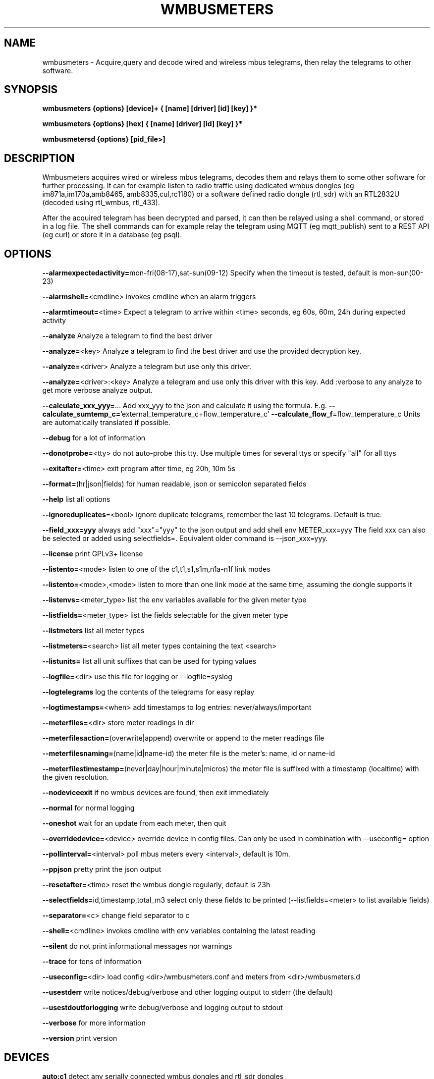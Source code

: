.TH WMBUSMETERS 1
.SH NAME
wmbusmeters \- Acquire,query and decode wired and wireless mbus telegrams, then relay the telegrams to other software.

.SH SYNOPSIS
.B wmbusmeters {options} [device]+ { [name] [driver] [id] [key] }*

.B wmbusmeters {options} [hex]    { [name] [driver] [id] [key] }*

.B wmbusmetersd {options} [pid_file>]

.SH DESCRIPTION

Wmbusmeters acquires wired or wireless mbus telegrams, decodes them and relays them to
some other software for further processing.  It can for example listen
to radio traffic using dedicated wmbus dongles (eg im871a,im170a,amb8465,
amb8335,cul,rc1180) or a software defined radio dongle (rtl_sdr) with an
RTL2832U (decoded using rtl_wmbus, rtl_433).

After the acquired telegram has been decrypted and parsed, it can then
be relayed using a shell command, or stored in a log file.  The shell
commands can for example relay the telegram using MQTT (eg
mqtt_publish) sent to a REST API (eg curl) or store it in a database
(eg psql).

.SH OPTIONS
\fB\--alarmexpectedactivity=\fRmon-fri(08-17),sat-sun(09-12) Specify when the timeout is tested, default is mon-sun(00-23)

\fB\--alarmshell=\fR<cmdline> invokes cmdline when an alarm triggers

\fB\--alarmtimeout=\fR<time> Expect a telegram to arrive within <time> seconds, eg 60s, 60m, 24h during expected activity

\fB\--analyze\fR Analyze a telegram to find the best driver

\fB\--analyze=\fR<key> Analyze a telegram to find the best driver and use the provided decryption key.

\fB\--analyze=\fR<driver> Analyze a telegram but use only this driver.

\fB\--analyze=\fR<driver>:<key> Analyze a telegram and use only this driver with this key.
Add :verbose to any analyze to get more verbose analyze output.

\fB\--calculate_xxx_yyy=\fR... Add xxx_yyy to the json and calculate it using the formula. E.g.
\fB\--calculate_sumtemp_c=\fR'external_temperature_c+flow_temperature_c'
\fB\--calculate_flow_f\fR=flow_temperature_c Units are automatically translated if possible.

\fB\--debug\fR for a lot of information

\fB\--donotprobe=\fR<tty> do not auto-probe this tty. Use multiple times for several ttys or specify "all" for all ttys

\fB\--exitafter=\fR<time> exit program after time, eg 20h, 10m 5s

\fB\--format=\fR(hr|json|fields) for human readable, json or semicolon separated fields

\fB\--help\fR list all options

\fB\--ignoreduplicates\fR=<bool> ignore duplicate telegrams, remember the last 10 telegrams. Default is true.

\fB\--field_xxx=yyy\fR always add "xxx"="yyy" to the json output and add shell env METER_xxx=yyy The field xxx can also be selected or added using selectfields=. Equivalent older command is --json_xxx=yyy.

\fB\--license\fR print GPLv3+ license

\fB\--listento=\fR<mode> listen to one of the c1,t1,s1,s1m,n1a-n1f link modes

\fB\--listento=\fR<mode>,<mode> listen to more than one link mode at the same time, assuming the dongle supports it

\fB\--listenvs=\fR<meter_type> list the env variables available for the given meter type

\fB\--listfields=\fR<meter_type> list the fields selectable for the given meter type

\fB\--listmeters\fR list all meter types

\fB\--listmeters=\fR<search> list all meter types containing the text <search>

\fB\--listunits=\fR list all unit suffixes that can be used for typing values

\fB\--logfile=\fR<dir> use this file for logging or --logfile=syslog

\fB\--logtelegrams\fR log the contents of the telegrams for easy replay

\fB\--logtimestamps=\fR<when> add timestamps to log entries: never/always/important

\fB\--meterfiles=\fR<dir> store meter readings in dir

\fB\--meterfilesaction=\fR(overwrite|append) overwrite or append to the meter readings file

\fB\--meterfilesnaming=\fR(name|id|name-id) the meter file is the meter's: name, id or name-id

\fB\--meterfilestimestamp=\fR(never|day|hour|minute|micros) the meter file is suffixed with a timestamp (localtime) with the given resolution.

\fB\--nodeviceexit\fR if no wmbus devices are found, then exit immediately

\fB\--normal\fR for normal logging

\fB\--oneshot\fR wait for an update from each meter, then quit

\fB\--overridedevice=\fR<device> override device in config files. Can only be used in combination with --useconfig= option

\fB\--pollinterval=\fR<interval> poll mbus meters every <interval>, default is 10m.

\fB\--ppjson\fR pretty print the json output

\fB\--resetafter=\fR<time> reset the wmbus dongle regularly, default is 23h

\fB\--selectfields=\fRid,timestamp,total_m3 select only these fields to be printed (--listfields=<meter> to list available fields)

\fB\--separator=\fR<c> change field separator to c

\fB\--shell=\fR<cmdline> invokes cmdline with env variables containing the latest reading

\fB\--silent\fR do not print informational messages nor warnings

\fB\--trace\fR for tons of information

\fB\--useconfig=\fR<dir> load config <dir>/wmbusmeters.conf and meters from <dir>/wmbusmeters.d

\fB\--usestderr\fR write notices/debug/verbose and other logging output to stderr (the default)

\fB\--usestdoutforlogging\fR write debug/verbose and logging output to stdout

\fB\--verbose\fR for more information

\fB\--version\fR print version

.SH DEVICES
.TP
\fBauto:c1\fR detect any serially connected wmbus dongles and rtl_sdr dongles and configure them for c1 mode.
Use auto to detect your dongle when testing, but then in production, state explicitly the dongle you are using.
This will significantly reduce the amount of probing done on the serial ports.

.TP
\fBim871a:t1\fR look for an im871a dongle attached to any of the serial ttys and configure it for t1 mode.

.TP
\fBim871a[12345678]:t1\fR look for the im871a dongle with this particular id.

.TP
\fB/dev/ttyUSB0:amb8465:c1,t1\fR expect an amb8465 on this tty.

.TP
\fBrtlwmbus\fR use software defined radio rtl_sdr|rtl_wmbus to receive wmbus telegrams.This defaults to 868.95MHz, use for example \fBrtlwmbus:868.9M\fR to tune the rtl_sdr dongle to slightly lower frequency.

.TP
\fBrtlwmbus[alfa]:433M:c1,t1 rtlwmbus[beta]:868.9M:c1,t1\fR Use two rtlsdr dongles, one has its id set to alfa (using rtl_eeprom)
and the other set to beta. Alfa has an antenna tuned for 433M, beta has an antenna suitable for 868.9M.

.TP
\fB/dev/ttyUSB0:9600\fR read serial data from tty at 9600 bps, expects raw wmbus frames with the DLL crcs removed.

.TP
\fBMAIN=/dev/ttyUSB0:mbus:2400\fR expect an serial to mbus master converter on ttyUSB0.

.TP
\fBstdin:rawtty\fR read binary telegrams (without dll crc:s) from stdin.

.TP
\fBfilename:rawtty\fR read binary telegrams from the file.

.TP
\fBstdin:hex\fR decode any hex found on stdin, non-hex characters are ignored.

.TP
\fBstdin:rtlwmbus\fR read rtlwmbus formatted data from stdin.

.TP
\fBmyfile.txt:rtlwmbus\fR read rtlwmbus formatted data from this file instead.

.TP
\fBsimulation_xxx.txt\fR read telegrams from file to replay telegram feed (use --logtelegrams to acquire feed for replay)

.TP
\fB2e441122334455667788\fR decode the given hex string the hex string must have only hex digits or underscores.

.SH METER QUADRUPLES
.TP
\fBmeter_name\fR a mnemonic for your utility meter
.TP
\fBmeter_type\fR for example multical21:t1 (suffix means that we expect this meter to transmit t1 telegrams) the driver auto can be used, but is not recommended for production.
.TP
\fBmeter_id\fR one or more 8 digit numbers separated with commas, a single '*' wildcard, or a prefix '76543*' with wildcard.
.TP
\fBmeter_key\fR a unique key for the meter, if meter telegrams are not encrypted, you must supply an empty key: ""

.SH EXAMPLES
.TP

.TP
Wait for wmbus dongles to be inserted and then listen for c1 telegrams.
Print a summary of the telegram and whether wmbusmeters has a driver for decoding it.

% wmbusmeters auto:c1

Listen to C1 traffic using an im871a dongle attached to some tty.

% wmbusmeters im871a:c1

The im871a dongles have an id number that is printed when the dongle is started.
You can use this to specify which dongle to use for which linkmode.

% wmbusmeters im871a[12345678]:c1 im871a[22334455]:t1

.TP
Listen to both T1 and C1 traffic using rtl_sdr|rtl_wmbus and the standard frequency 868.95M, which
might need tweaking depending on the rtl_sdr dongle you are using.

% wmbusmeters rtlwmbus:868.95M

You can identify rtlsdr dongles this way as well. The id of the rtlsdr dongle is
set using rtl_eeprom. Assuming you want to listen to multiple frequencies, one dongle
has one type of antenna attached.

% wmbusmeters rtlwmbus[alfa]:433M:t1 rtlwmbus[beta]:868.9M:c1

You can query an mbus meter:

% wmbusmeters MAIN=/dev/ttyUSB0:mbus:2400 MyTempMeter piigth:MAIN:mbus 12001932 NOKEY

.TP
Execute using config file /home/me/etc/wmbusmeters.conf and meter config files in /home/me/etc/wmbusmeters.d

% wmbusmeters --useconfig=/home/me

.TP
Start a daemon using config file /etc/wmbusmeters.conf and meter config files in /etc/wmbusmeters.d

% wmbusmetersd --useconfig=/ /var/run/wmbusmeters/wmbusmeters.pid

.TP
An example wmbusmeters.conf:

.nf
loglevel=normal
device=im871a[12345678]:c1
device=rtlwmbus:433M:c1,t1
logtelegrams=false
format=json
# Remember to remove meterfiles to spare precious flash memory when only
# relaying data using for example mqtt.
meterfiles=/var/lib/wmbusmeters/meter_readings
meterfilesaction=overwrite
meterfilesnaming=name
meterfilestimestamp=day
logfile=/var/log/wmbusmeters/wmbusmeters.log
shell=/usr/bin/mosquitto_pub -h localhost -t "wmbusmeters/$METER_ID" -m "$METER_JSON"
alarmshell=/usr/bin/mosquitto_pub -h localhost -t wmbusmeters_alarm -m "$ALARM_TYPE $ALARM_MESSAGE"
alarmtimeout=1h
alarmexpectedactivity=mon-sun(00-23)
ignoreduplicates=false
field_address=MyStreet 5
.fi

.TP
An example wmbusmeters.d file:

.nf
name=MyTapWater
driver=multical21:c1
id=12345678
key=001122334455667788AABBCCDDEEFF
field_floor=4

.TP
You can use the driver auto, but it is not recommended for production.
The auto driver might change over time to better versions of the driver with new names,
whereas a fixed driver name should generate backwards compatible json.

.SH AUTHOR
Written by Fredrik Öhrström.

.SH COPYRIGHT
Copyright \(co 2017-2022 Fredrik Öhrström.
.br
License GPLv3+: GNU GPL version 3 or later <http://gnu.org/licenses/gpl.html>.
.br
This is free software: you are free to change and redistribute it.
.br
There is NO WARRANTY, to the extent permitted by law.
